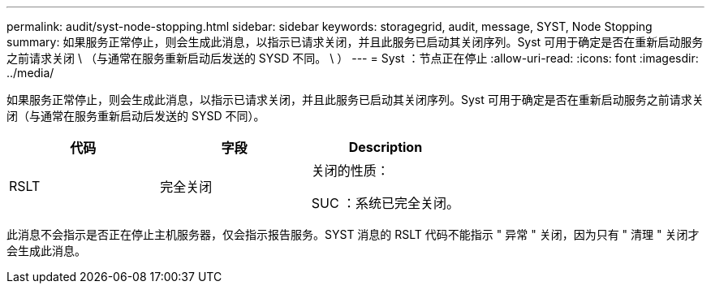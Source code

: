 ---
permalink: audit/syst-node-stopping.html 
sidebar: sidebar 
keywords: storagegrid, audit, message, SYST, Node Stopping 
summary: 如果服务正常停止，则会生成此消息，以指示已请求关闭，并且此服务已启动其关闭序列。Syst 可用于确定是否在重新启动服务之前请求关闭 \ （与通常在服务重新启动后发送的 SYSD 不同。 \ ） 
---
= Syst ：节点正在停止
:allow-uri-read: 
:icons: font
:imagesdir: ../media/


[role="lead"]
如果服务正常停止，则会生成此消息，以指示已请求关闭，并且此服务已启动其关闭序列。Syst 可用于确定是否在重新启动服务之前请求关闭（与通常在服务重新启动后发送的 SYSD 不同）。

|===
| 代码 | 字段 | Description 


 a| 
RSLT
 a| 
完全关闭
 a| 
关闭的性质：

SUC ：系统已完全关闭。

|===
此消息不会指示是否正在停止主机服务器，仅会指示报告服务。SYST 消息的 RSLT 代码不能指示 " 异常 " 关闭，因为只有 " 清理 " 关闭才会生成此消息。
